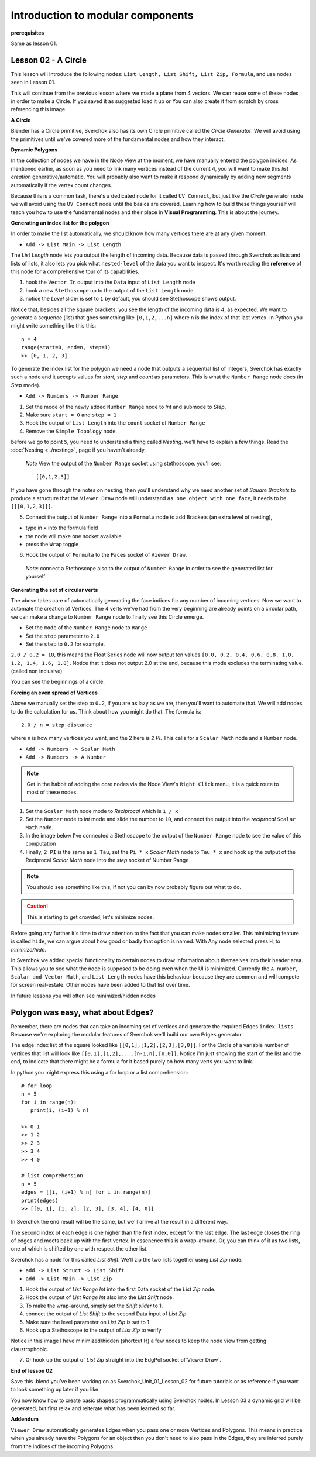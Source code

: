 **********************************
Introduction to modular components
**********************************

**prerequisites**

Same as lesson 01.


Lesson 02 - A Circle
--------------------

This lesson will introduce the following nodes: ``List Length, List Shift, List Zip, Formula``, and use nodes seen in Lesson 01.

This will continue from the previous lesson where we made a plane from 4 vectors. We can reuse some of these nodes in order to make a Circle. If you saved it as suggested load it up or You can also create it from scratch by cross referencing this image.

|former_final_image|

**A Circle**

Blender has a Circle primitive, Sverchok also has its own Circle primitive called the `Circle Generator`. We will avoid using the primitives until we've covered more of the fundamental nodes and how they interact.

**Dynamic Polygons**

In the collection of nodes we have in the Node View at the moment, we have manually entered the polygon indices. As mentioned earlier, as soon as you need to link many vertices instead of the current 4, you will want to make this *list creation* generative/automatic. You will probably also want to make it respond dynamically by adding new segments automatically if the vertex count changes. 

Because this is a common task, there's a dedicated node for it called ``UV Connect``, but just like the `Circle` generator node we will avoid using the ``UV Connect`` node until the basics are covered. Learning how to build these things yourself will teach you how to use the fundamental nodes and their place in **Visual Programming**. This is about the journey.

**Generating an index list for the polygon**

In order to make the list automatically, we should know how many vertices there are at any given moment.

- ``Add -> List Main -> List Length``

The `List Length` node lets you output the length of incoming data. Because data is passed through Sverchok as lists and lists of lists, it also lets you pick what ``nested-level`` of the data you want to inspect. It's worth reading the **reference** of this node for a comprehensive tour of its capabilities.

1) hook the ``Vector In`` output into the ``Data`` input of ``List Length`` node
2) hook a new ``Stethoscope`` up to the output of the ``List Length`` node.
3) notice the *Level* slider is set to ``1`` by default, you should see Stethoscope shows output.

|show_stethoscope_with_listlength|

Notice that, besides all the square brackets, you see the length of the incoming data is `4`, as expected. We want to generate a sequence (list) that goes something like ``[0,1,2,...n]`` where n is the index of that last vertex. In Python you might write something like this this::

  n = 4
  range(start=0, end=n, step=1)
  >> [0, 1, 2, 3]

To generate the index list for the polygon we need a node that outputs a sequential list of integers, Sverchok has exactly such a node and it accepts values for `start`, `step` and `count` as parameters. This is what the ``Number Range`` node does (in *Step* mode).

- ``Add -> Numbers -> Number Range``

1) Set the mode of the newly added ``Number Range`` node to *Int* and submode to *Step*.
2) Make sure ``start = 0`` and ``step = 1``
3) Hook the output of ``List Length`` into the ``count`` socket of ``Number Range``
4) Remove the ``Simple Topology`` node.

before we go to point ``5``, you need to understand a thing called *Nesting*. we'll have to explain a few things. Read the :doc:`Nesting <../nesting>`, page if you haven't already.

 *Note* View the output of the ``Number Range`` socket using stethoscope. you'll see::

  [[0,1,2,3]]

|not_nested_enough|

If you have gone through the notes on nesting, then you'll understand why we need another set of *Square Brackets* to produce a structure that the ``Viewer Draw`` node will understand ``as one object with one face``, it needs to be ``[[[0,1,2,3]]]``. 

5) Connect the output of ``Number Range`` into a ``Formula`` node to add Brackets (an extra level of nesting), 

- type in ``x`` into the formula field
- the node will make one socket available
- press the ``Wrap`` toggle

6) Hook the output of ``Formula`` to the ``Faces`` socket of ``Viewer Draw``.

  *Note*: connect a Stethoscope also to the output of ``Number Range`` in order to see the generated list for yourself

|using_range_node_one|

**Generating the set of circular verts**

The above takes care of automatically generating the face indices for any number of incoming vertices. Now we want to automate the creation of Vertices. The 4 verts we've had from the very beginning are already points on a circular path, we can make a change to ``Number Range`` node to finally see this Circle emerge.

- Set the ``mode`` of the ``Number Range`` node to ``Range``
- Set the ``stop`` parameter to ``2.0``
- Set the ``step`` to ``0.2`` for example.

``2.0 / 0.2 = 10``, this means the Float Series node will now output ten values ``[0.0, 0.2, 0.4, 0.6, 0.8, 1.0, 1.2, 1.4, 1.6, 1.8]``. Notice that it does not output 2.0 at the end, because this mode excludes the terminating value. (called non inclusive)

|automatic_circle_from_plane|

You can see the beginnings of a circle.

**Forcing an even spread of Vertices**

Above we manually set the step to ``0.2``, if you are as lazy as we are, then you'll want to automate that. We will add nodes to do the calculation for us. Think about how you might do that. The formula is::

  2.0 / n = step_distance

where ``n`` is how many vertices you want, and the 2 here is `2 PI`. This calls for a ``Scalar Math`` node and a ``Number`` node.

- ``Add -> Numbers -> Scalar Math``
- ``Add -> Numbers -> A Number``

.. Note::
   Get in the habbit of adding the core nodes via the Node View's ``Right Click`` menu, it is a quick route to most of these nodes.

   |right_click_menu|

1) Set the ``Scalar Math`` node mode to *Reciprocal* which is ``1 / x``
2) Set the ``Number`` node to *Int* mode and slide the number to ``10``, and connect the output into the *reciprocal* ``Scalar Math`` node.
3) In the image below I've connected a Stethoscope to the output of the ``Number Range`` node to see the value of this computation
4) Finally, ``2 PI`` is the same as ``1 Tau``, set the ``Pi * x`` *Scalar Math* node to ``Tau * x`` and hook up the output of the Reciprocal *Scalar Math* node into the *step* socket of Number Range

.. Note::
   You should see something like this, if not you can by now probably figure out what to do.
   |use_reciprocal|

.. Caution::
   This is starting to get crowded, let's minimize nodes.

Before going any further it's time to draw attention to the fact that you can make nodes smaller. This minimizing feature is called ``hide``, we can argue about how good or badly that option is named. With Any node selected press ``H``, to *minimize/hide*.

|minimized|

In Sverchok we added special functionality to certain nodes to draw information about themselves into their header area. This allows you to see what the node is supposed to be doing even when the UI is minimized. Currently the ``A number``, ``Scalar and Vector Math``, and ``List Length`` nodes have this behaviour because they are common and will compete for screen real-estate. Other nodes have been added to that list over time.

In future lessons you will often see minimized/hidden nodes

Polygon was easy, what about Edges?
-----------------------------------

Remember, there are nodes that can take an incoming set of vertices and generate the required Edges ``index lists``. Because we're exploring the modular features of Sverchok we'll build our own ``Edges`` generator.

The edge index list of the square looked like ``[[0,1],[1,2],[2,3],[3,0]]``. For the Circle of a variable number of vertices that list will look like ``[[0,1],[1,2],...,[n-1,n],[n,0]]``. Notice i'm just showing the start of the list and the end, to indicate that there might be a formula for it based purely on how many verts you want to link.

In python you might express this using a for loop or a list comprehension::

    # for loop
    n = 5
    for i in range(n):
       print(i, (i+1) % n)

    >> 0 1
    >> 1 2
    >> 2 3
    >> 3 4
    >> 4 0

    # list comprehension
    n = 5
    edges = [[i, (i+1) % n] for i in range(n)]
    print(edges)
    >> [[0, 1], [1, 2], [2, 3], [3, 4], [4, 0]]

In Sverchok the end result will be the same, but we'll arrive at the result in a different way.

The second index of each edge is one higher than the first index, except for the last edge. The last edge closes the ring of edges and meets back up with the first vertex. In essenence this is a wrap-around. Or, you can think of it as two lists, one of which is shifted by one with respect the other list.

Sverchok has a node for this called `List Shift`. We'll zip the two lists together using `List Zip` node.

- ``add -> List Struct -> List Shift``
- ``add -> List Main -> List Zip``

1) Hook the output of `List Range Int` into the first Data socket of the `List Zip` node.
2) Hook the output of `List Range Int` also into the `List Shift` node.
3) To make the wrap-around, simply set the `Shift slider` to 1.
4) connect the output of `List Shift` to the second Data input of `List Zip`.
5) Make sure the level parameter on `List Zip` is set to 1.
6) Hook up a Stethoscope to the output of `List Zip` to verify

Notice in this image I have minimized/hidden (shortcut H) a few nodes to keep the node view from getting claustrophobic. 

.. image:: https://cloud.githubusercontent.com/assets/619340/5440504/6f4ddf60-8489-11e4-81f4-ead627fe710c.png

7) Or hook up the output of `List Zip` straight into the EdgPol socket of`Viewer Draw`.

.. image:: https://cloud.githubusercontent.com/assets/619340/5440916/bee96a1e-848c-11e4-8799-060c7f458c3e.png

**End of lesson 02**

Save this .blend you’ve been working on as Sverchok_Unit_01_Lesson_02 for future tutorials or as reference if you want to look something up later if you like.

You now know how to create basic shapes programmatically using Sverchok nodes. In Lesson 03 a dynamic grid will be generated, but first relax and reiterate what has been learned so far.

**Addendum**

``Viewer Draw`` automatically generates Edges when you pass one or more Vertices and Polygons. This means in practice when you already have the Polygons for an object then you don't need to also pass in the Edges, they are inferred purely from the indices of the incoming Polygons.

.. |former_final_image| image:: https://user-images.githubusercontent.com/619340/82145036-31df3380-9848-11ea-84a7-1ed761c00e84.png
.. |show_stethoscope_with_listlength| image:: https://user-images.githubusercontent.com/619340/82145112-cd70a400-9848-11ea-9905-3824f7e92e8c.png
.. |not_nested_enough| image:: https://user-images.githubusercontent.com/619340/82303630-7dfeb500-99bb-11ea-9ea3-bf695d2537a6.png
.. |using_range_node_one| image:: https://user-images.githubusercontent.com/619340/82150782-4f68c900-9859-11ea-9caf-7dec0e35a54e.png
.. |automatic_circle_from_plane| image:: https://user-images.githubusercontent.com/619340/82462057-64dd2d80-9abb-11ea-9b6b-4f3663a32451.png
.. |use_reciprocal| image:: https://user-images.githubusercontent.com/619340/82474432-57c83a80-9acb-11ea-983f-6960822ee2aa.png
.. |right_click_menu| image:: https://user-images.githubusercontent.com/619340/82489407-e1830280-9ae1-11ea-97ef-e43d1d9914f8.png
.. |minimized| image:: https://user-images.githubusercontent.com/619340/82501213-2fedcc80-9af5-11ea-94ca-39ef089b7756.png